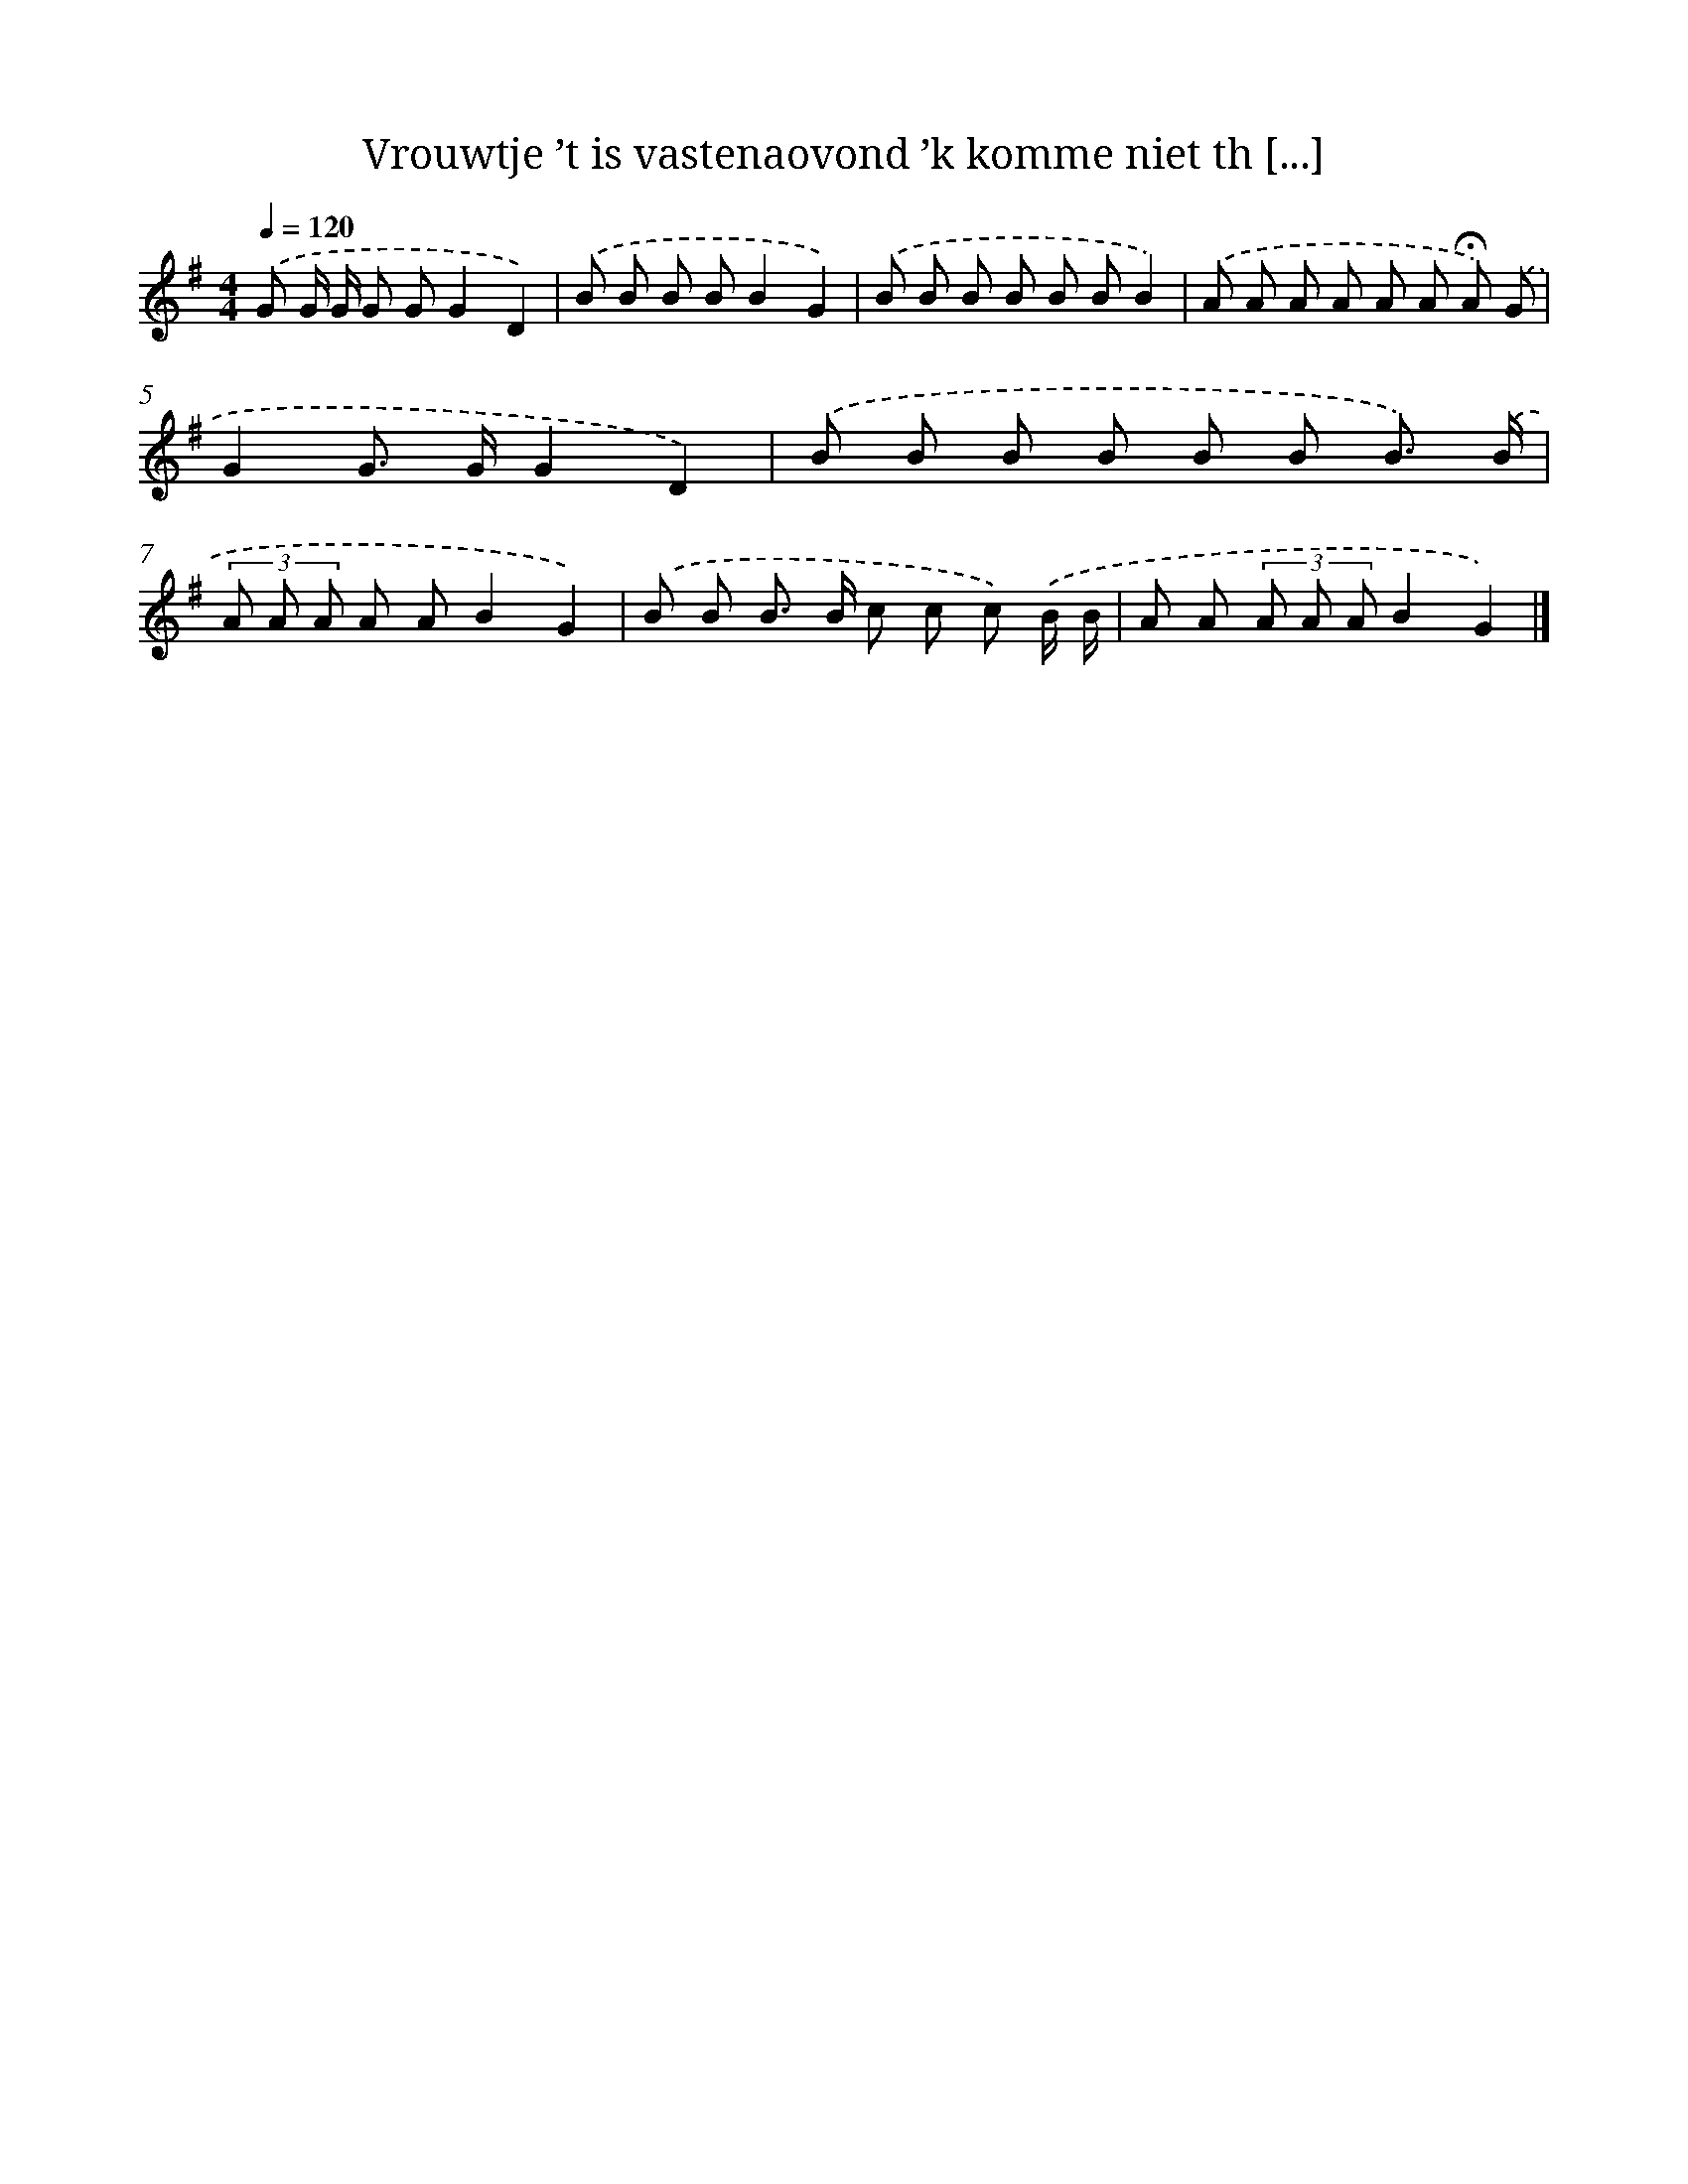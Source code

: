 X: 4881
T: Vrouwtje ’t is vastenaovond ’k komme niet th [...]
%%abc-version 2.0
%%abcx-abcm2ps-target-version 5.9.1 (29 Sep 2008)
%%abc-creator hum2abc beta
%%abcx-conversion-date 2018/11/01 14:36:13
%%humdrum-veritas 483326341
%%humdrum-veritas-data 756467363
%%continueall 1
%%barnumbers 0
L: 1/8
M: 4/4
Q: 1/4=120
K: G clef=treble
.('G G/ G/ G GG2D2) |
.('B B B BB2G2) |
.('B B B B B BB2) |
.('A A A A A A !fermata!A) .('G |
G2G> GG2D2) |
.('B B B B B B B3/) .('B/ |
(3A A A A AB2G2) |
.('B B B> B c c c) .('B/ B/ |
A A (3A A AB2G2) |]
